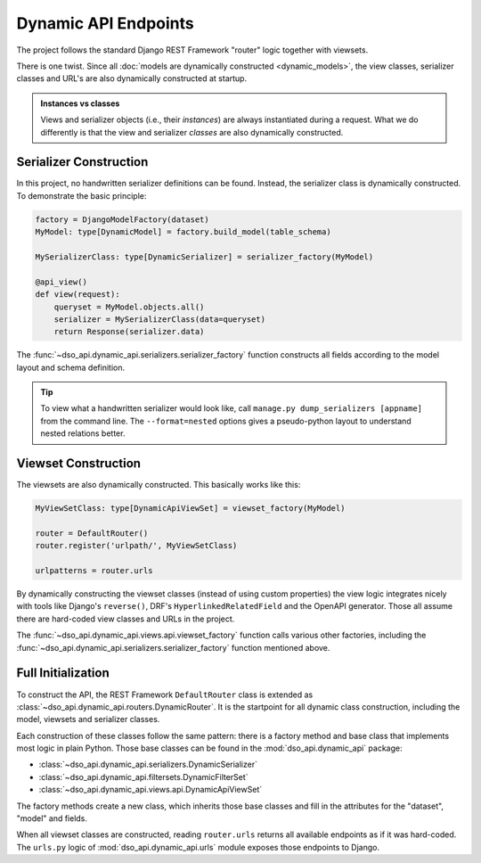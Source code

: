 Dynamic API Endpoints
=====================

The project follows the standard Django REST Framework "router" logic
together with viewsets.

There is one twist.
Since all :doc:`models are dynamically constructed <dynamic_models>`,
the view classes, serializer classes and URL's are also dynamically constructed at startup.

.. admonition:: Instances vs classes

    Views and serializer objects (i.e., their *instances*) are always instantiated during a request.
    What we do differently is that the view and serializer *classes* are also dynamically constructed.

Serializer Construction
-----------------------

In this project, no handwritten serializer definitions can be found.
Instead, the serializer class is dynamically constructed.
To demonstrate the basic principle:

.. code-block:: python

    factory = DjangoModelFactory(dataset)
    MyModel: type[DynamicModel] = factory.build_model(table_schema)

    MySerializerClass: type[DynamicSerializer] = serializer_factory(MyModel)

    @api_view()
    def view(request):
        queryset = MyModel.objects.all()
        serializer = MySerializerClass(data=queryset)
        return Response(serializer.data)

The :func:`~dso_api.dynamic_api.serializers.serializer_factory` function
constructs all fields according to the model layout and schema definition.

.. tip::

    To view what a handwritten serializer would look like,
    call ``manage.py dump_serializers [appname]`` from the command line.
    The ``--format=nested`` options gives a pseudo-python layout to understand nested relations better.

Viewset Construction
--------------------

The viewsets are also dynamically constructed.
This basically works like this:

.. code-block:: python

    MyViewSetClass: type[DynamicApiViewSet] = viewset_factory(MyModel)

    router = DefaultRouter()
    router.register('urlpath/', MyViewSetClass)

    urlpatterns = router.urls

By dynamically constructing the viewset classes (instead of using custom properties)
the view logic integrates nicely with tools like Django's ``reverse()``,
DRF's ``HyperlinkedRelatedField`` and the OpenAPI generator.
Those all assume there are hard-coded view classes and URLs in the project.

The :func:`~dso_api.dynamic_api.views.api.viewset_factory` function calls various other factories,
including the :func:`~dso_api.dynamic_api.serializers.serializer_factory` function mentioned above.

Full Initialization
-------------------

To construct the API, the REST Framework ``DefaultRouter`` class is extended
as :class:`~dso_api.dynamic_api.routers.DynamicRouter`. It is the startpoint for
all dynamic class construction, including the model, viewsets and serializer classes.

.. graphviz::

    digraph foo {

      rankdir = LR;

      DynamicRouter [shape=box]

      get_models [label="DataSet.objects.filter(...)" shape=none]
      create_models [label="dataset.create_models()" shape=none]
      build_models [label="DjangoModelFactory.build_models()" shape=none]
      viewset_factory [label="viewset_factory()" shape=none]
      serializer_factory [label="serializer_factory()" shape=none]
      filterset_factory [label="filterset_factory()" shape=none]

      DynamicRouter -> get_models
      DynamicRouter -> create_models
      create_models -> build_models

      DynamicRouter -> viewset_factory
      viewset_factory -> serializer_factory
      viewset_factory -> filterset_factory

    }

Each construction of these classes follow the same pattern:
there is a factory method and base class that implements most logic in plain Python.
Those base classes can be found in the :mod:`dso_api.dynamic_api` package:

* :class:`~dso_api.dynamic_api.serializers.DynamicSerializer`
* :class:`~dso_api.dynamic_api.filtersets.DynamicFilterSet`
* :class:`~dso_api.dynamic_api.views.api.DynamicApiViewSet`

The factory methods create a new class, which inherits those base classes
and fill in the attributes for the "dataset", "model" and fields.

When all viewset classes are constructed, reading ``router.urls`` returns all available endpoints
as if it was hard-coded. The ``urls.py`` logic of :mod:`dso_api.dynamic_api.urls` module
exposes those endpoints to Django.
